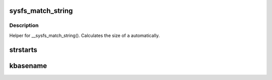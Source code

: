 .. -*- coding: utf-8; mode: rst -*-
.. src-file: include/linux/string.h

.. _`sysfs_match_string`:

sysfs_match_string
==================

.. c:function::  sysfs_match_string( _a,  _s)

    matches given string in an array

    :param  _a:
        array of strings

    :param  _s:
        string to match with

.. _`sysfs_match_string.description`:

Description
-----------

Helper for \__sysfs_match_string(). Calculates the size of \ ``a``\  automatically.

.. _`strstarts`:

strstarts
=========

.. c:function:: bool strstarts(const char *str, const char *prefix)

    does \ ``str``\  start with \ ``prefix``\ ?

    :param const char \*str:
        string to examine

    :param const char \*prefix:
        prefix to look for.

.. _`kbasename`:

kbasename
=========

.. c:function:: const char *kbasename(const char *path)

    return the last part of a pathname.

    :param const char \*path:
        path to extract the filename from.

.. This file was automatic generated / don't edit.

